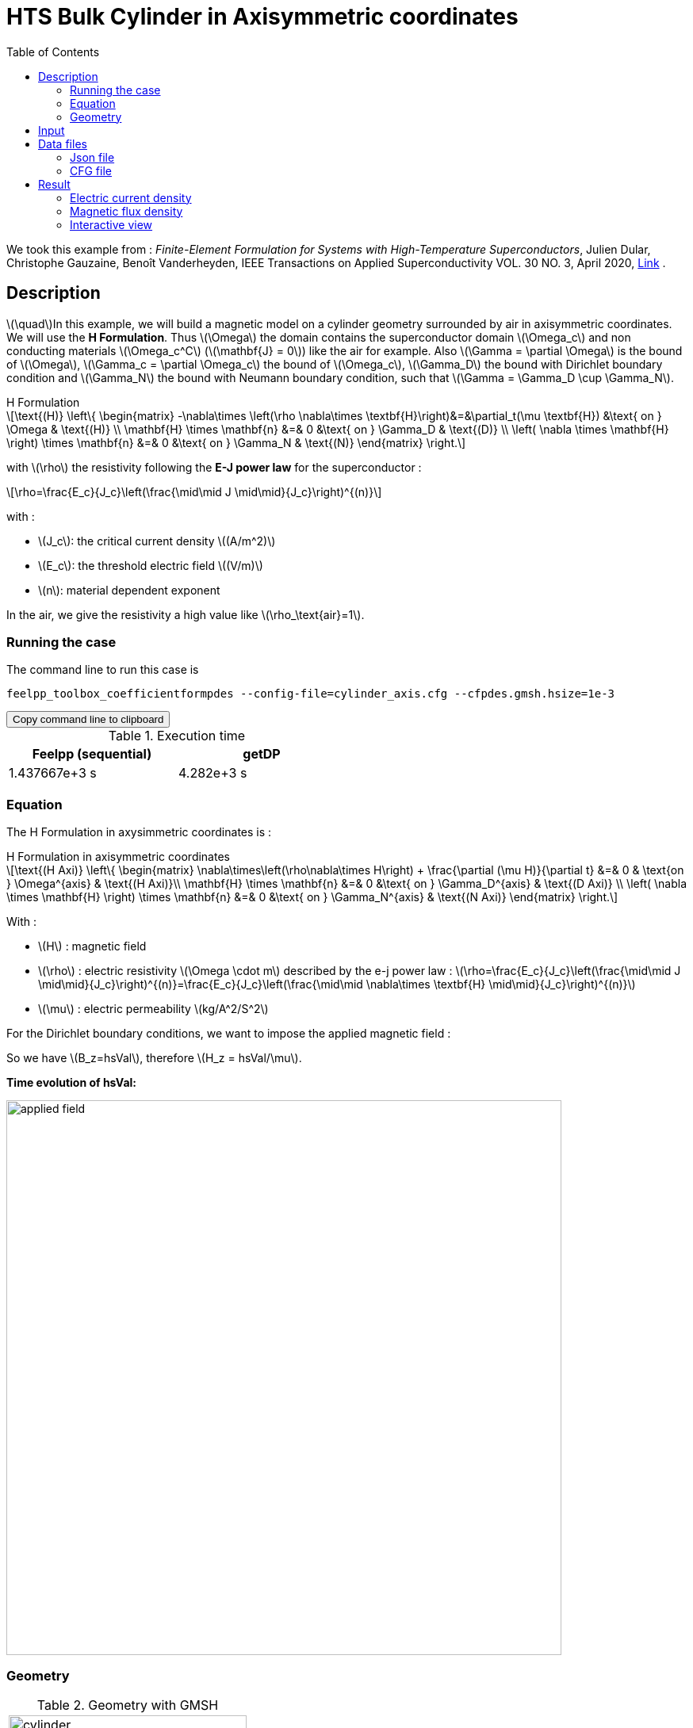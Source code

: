 :page-plotly: true
:page-vtkjs: true

= HTS Bulk Cylinder in Axisymmetric coordinates
:page-tags: cylinder
:page-illustration: Examples/cyl_H_axi_B_2.png 
:description: H Formulation
:stem: latexmath
:toc: left

:uri-data: https://github.com/feelpp/feelpp-hts/blob/master/src/cases
:uri-data-edit: https://github.com/feelpp/feelpp-hts/edit/master/src/cases

We took this example from : [[dular]] __Finite-Element Formulation for Systems with High-Temperature Superconductors__, Julien Dular, Christophe Gauzaine, Benoît Vanderheyden, IEEE Transactions on Applied Superconductivity VOL. 30 NO. 3, April 2020, https://www.htsmodelling.com/?page_id=748#Ferro[Link] .

== Description
stem:[\quad]In this example, we will build a magnetic model on a cylinder geometry surrounded by air in axisymmetric coordinates. We will use the *H Formulation*.
Thus stem:[\Omega] the domain contains the superconductor domain stem:[\Omega_c] and non conducting materials stem:[\Omega_c^C] (stem:[\mathbf{J} = 0]) like the air for example. Also stem:[\Gamma = \partial \Omega] is the bound of stem:[\Omega], stem:[\Gamma_c = \partial \Omega_c] the bound of stem:[\Omega_c], stem:[\Gamma_D] the bound with Dirichlet boundary condition and stem:[\Gamma_N] the bound with Neumann boundary condition, such that stem:[\Gamma = \Gamma_D \cup \Gamma_N].

[example,caption="",title="H Formulation"]
[[h_formulation]]
====
[stem]
++++
\text{(H)}
	\left\{ \begin{matrix}
		-\nabla\times \left(\rho \nabla\times \textbf{H}\right)&=&\partial_t(\mu \textbf{H}) &\text{ on } \Omega & \text{(H)} \\
		\mathbf{H} \times \mathbf{n} &=& 0 &\text{ on } \Gamma_D & \text{(D)} \\
		\left( \nabla \times \mathbf{H} \right) \times \mathbf{n} &=& 0 &\text{ on } \Gamma_N & \text{(N)}
	\end{matrix} \right.
++++
with stem:[\rho] the resistivity following the *E-J power law* for the superconductor :
[stem]
++++
\rho=\frac{E_c}{J_c}\left(\frac{\mid\mid J \mid\mid}{J_c}\right)^{(n)}
++++

with :

* stem:[J_c]: the critical current density stem:[(A/m^2)]

* stem:[E_c]: the threshold electric field stem:[(V/m)]

* stem:[n]: material dependent exponent


In the air, we give the resistivity a high value like stem:[\rho_\text{air}=1].
====


=== Running the case

The command line to run this case is

[[command-line]]
[source,sh]
----
feelpp_toolbox_coefficientformpdes --config-file=cylinder_axis.cfg --cfpdes.gmsh.hsize=1e-3
----

++++
<button class="btn" data-clipboard-target="#command-line">
Copy command line to clipboard
</button>
++++

.Execution time
[width="50%",options="header,footer"]
|====================
| Feelpp (sequential) | getDP  
|  1.437667e+3 s |  4.282e+3 s
|====================

=== Equation 

The H Formulation in axysimmetric coordinates is :

[example,caption="",title="H Formulation in axisymmetric coordinates"]
====
[stem]
++++
\text{(H Axi)}
\left\{ \begin{matrix}
    \nabla\times\left(\rho\nabla\times H\right)  + \frac{\partial (\mu H)}{\partial t} &=& 0  & \text{on } \Omega^{axis} & \text{(H Axi)}\\
    \mathbf{H} \times \mathbf{n} &=& 0 &\text{ on } \Gamma_D^{axis} & \text{(D Axi)} \\
	\left( \nabla \times \mathbf{H} \right) \times \mathbf{n} &=& 0 &\text{ on } \Gamma_N^{axis} & \text{(N Axi)}
\end{matrix} \right.
++++

With : 

* stem:[H] : magnetic field

* stem:[\rho] : electric resistivity stem:[\Omega \cdot m] described by the e-j power law : 
stem:[\rho=\frac{E_c}{J_c}\left(\frac{\mid\mid J \mid\mid}{J_c}\right)^{(n)}=\frac{E_c}{J_c}\left(\frac{\mid\mid \nabla\times \textbf{H} \mid\mid}{J_c}\right)^{(n)}]

* stem:[\mu] : electric permeability stem:[kg/A^2/S^2]

====

For the Dirichlet boundary conditions, we want to impose the applied magnetic field :

So we have stem:[B_z=hsVal], therefore stem:[H_z = hsVal/\mu].

**Time evolution of hsVal:**

image:Cylinder/A-Formulation/cfpdes_axis/applied_field.png[,width=700]

=== Geometry

.Geometry with GMSH
|====
|image:Cylinder/A-Formulation/cfpdes_axis/cylinder.png[,width=300]
|====

.Mesh with GMSH
|====
|image:Cylinder/A-Formulation/cfpdes_axis/cylinder_mesh.png[,width=300]
|====

== Input

.Parameter table

[width="100%",options="header,footer"]
|====================
| Notation | Description  | Value  | Unit  | Note
5+s|Paramètres globale
| stem:[t] | times |  | s |
| stem:[tf] | final time | 15 | s |
|stem:[H] | magnetic field | |stem:[A/m] |
|stem:[bmax]| Maximal applied field| 1 | stem:[T] |
| stem:[rate] | rate of the applied field raise | stem:[\frac{3}{tf}b_{max}] | stem:[T/s] |
|stem:[hsVal]| applied field| stem:[\frac{1}{\mu_0}\begin{cases}rate*t &\quad\text{if }t<\frac{t_f}{3}\\b_{max} &\quad\text{if }t<\frac{2t_f}{3}\\b_{max} - (t-\frac{2t_f}{3})*rate &\quad\text{if }t>\frac{2t_f}{3}\end{cases}] | stem:[K] |

5+s|Air
| stem:[\mu=\mu_0] | magnetic permeability of vacuum | stem:[4\pi.10^{-7}] | stem:[kg \, m / A^2 / S^2] |
| stem:[\rho] | electrical resistivity | stem:[1] | stem:[\Omega\cdot m] |

5+s|Cylinder
| stem:[\mu=\mu_0] | magnetic permeability of vacuum | stem:[4\pi.10^{-7}] | stem:[kg \, m / A^2 / S^2] |
| stem:[J_c] | critical current density | stem:[3.10^8] | stem:[A/m^2] |
| stem:[E_c] | threshold electric field | stem:[10^{-4}] |stem:[V/m] |
| stem:[n] | material dependent exponent | stem:[20] | |
| stem:[\rho] | electrical resistivity (described by the stem:[e-j] power law) | stem:[\frac{E_c}{J_c}\left(\frac{\mid\mid J \mid\mid}{J_c}\right)^{(n)}] | stem:[\Omega\cdot m] |


|====================

== Data files

The case data files are available in Github link:{uri-data}/Cylinder/H-Formulation/cfpdes_axis[here]

* link:{uri-data}/Cylinder/H-Formulation/cfpdes_axis/cylinder_axis.cfg[CFG file] - [link:{uri-data-edit}/Cylinder/H-Formulation/cfpdes_axis/cylinder_axis.cfg[Edit the file]]
* link:{uri-data}/Cylinder/H-Formulation/cfpdes_axis/cylinder_axis.json[JSON file] - [link:{uri-data-edit}/Cylinder/H-Formulation/cfpdes_axis/cylinder_axis.json[Edit the file]]


=== Json file

==== Mesh

This section of the Model JSON file setup the mesh.

//.Example of Materials section
[source,json]
----
"Meshes":
    {
        "cfpdes":
        {
            "Import":
            {
                "filename":"$cfgdir/cylinder.geo"<1>
            }
        }
    },
----
<1> the geometric file

==== Materials

This section of the Model JSON file defines material properties linking the Physical Entities in the mesh data structures to these properties.

//.Example of Materials section
[source,json]
----
"Materials":
    {
        "Conductor":<1>
        {
            "markers":["Cylinder"],<1>
            
            "rho":"ec / jc * (abs(magnetic_curl_H_rt)/jc)^(n - 1):ec:jc:n:magnetic_curl_H_rt",<2>
	    "mu":"mu0:mu0"
        },
        "Air":<1>
        {
	    "markers":["Air","Spherical_shell"],<1>

            "rho":1,
	    "mu":"mu0:mu0"
        }
    },
----
<1> gives the name of the physical entity (here `Physical Surface`) associated to the Material.
<2> stem:[\rho]  is defined by the E-J power law in the HTS

==== Models

This section of the Model JSON file defines material properties linking the Physical Entities in the mesh data structures to these properties.

//.Example of Materials section
[source,json]
----
"Models":<1>
    {
        "cfpdes":{
            "equations":"magnetic"<2>
        },
        "magnetic":<3>
        {
            "name": "magnetic_conductor",
            "setup":{
                "unknown":{
                    "basis":"Ned1h0",<4>
                    "name":"H",<5>
                    "symbol":"H"<6>
                },
                "coefficients":{<7>
                    "zeta":"materials_rho*x:materials_rho:x",
                    "d":"materials_mu*x:materials_mu:x"
                }
            }
        }
    },
----
<1> start section `Models` defined by the toolbox to define the main configuration and particularly the set of equations to be solved
<2> set of equations to be solved
<3> toolbox keyword that allows identifying the kind of model
<4> equation unknown's basis
<5> equation unknown's name
<6> equation unknown's symbol
<7> CFPDES coefficients




==== Boundary Conditions

This section of the Model JSON file defines the boundary conditions.

[source,json]
----
"BoundaryConditions":
    {
        "magnetic": <1>
        {
            "Dirichlet": <2>
            {
                "magdir":
                {
                    "markers":["Symmetry_line","Exterior_boundary"], <3>
                    "expr":"{0,hsVal}:hsVal" 
                }
            }
        }
    },
----
<1> the field name of the toolbox to which the boundary condition is associated
<2> the type of boundary condition to apply, here `Dirichlet`
<3> the physical entity (associated to the mesh) to which the condition is applied


==== Post Process
[source,json]
----
"PostProcess":
    {
        "use-model-name":1,
        "magnetic":<1>
        {
            "Exports":<2>
            {
                "fields":["H"],<3>
                "expr":<4>
                {
                    "B":<5>
                    {
                        "expr":"{materials_mu*magnetic_H_0,materials_mu*magnetic_H_1}:materials_mu:magnetic_H_0:magnetic_H_1",
                        "representation":["element"]
                    },
                    "J":<6>
                    {
                        "expr":"magnetic_curl_H:magnetic_curl_H",
                        "markers":["Cylinder"]<7>
                    }
                }
            }
        }
    }
}
----
<1> the field name of the toolbox to which the post-processing is associated
<2> the `Exports` identifies the toolbox fields that have to be exported for visualisation
<3> the list of fields to be exported
<4> the list of expressions assiocated to the fields to be exported
<5> `B` is for the magnetic flux density
<6> `J` is for the current density
<7> the physical entity (associated to the mesh) to which the expression is applied

=== CFG file

The Model CFG (`.cfg`) files allow to pass command line options to {feelpp} applications. In particular, it allows to  define the solution strategy and configure the linear/non-linear algebraic solvers.

The Cfg file used is
----
directory=feelpp-hts/cylinder/Hform/cfpdes_axis<1>

case.dimension=2<2>

[cfpdes]<3>
filename=$cfgdir/cylinder_axis.json<4>

verbose_solvertimer=1<5>
solver=Newton<6>

ksp-monitor=1<7>
ksp-view=1
ksp-converged-reason=1<8>

snes-type=ls
snes-line-search-type=bt
snes-monitor=1
snes-view=1
snes-maxit=200<9>
snes-atol=1.e-5<10>
#snes-rtol=1.e-6<11>
snes-converged-reason=1

[cfpdes.magnetic]<12>
bdf.order=2<13>

[ts]<14>
time-initial=0<15>
time-step=0.2<16>
time-final=15<17>
restart.at-last-save=true<18>
----
<1> the directory where the results are exported
<2>	the dimension of the application, by default 3D
<3> toolbox prefix
<4> the associated Json file
<5> information on solver time
<6> the non-linear solver
<7> ksp-monitor
<8> ksp-converged-reason
<9> maximum number of iteration
<10> snes absolute tolerance
<11> snes relative tolerance
<12> cfpdes.magnetic
<13> cfpdes.magnetic order
<14> time setup
<15> time initial
<16> time step
<17> time final
<18> restart at last save

== Result

=== Electric current density


video::jBWlTIlLnSw[youtube, title="Electric current density stem:[J (A/m^2)]", width=720, height=400]

We compare the current density profiles with *Feelpp* and *getDP* on the stem:[O_r] axis, at the mid-height of the cylinder, at time stem:[t_3] for a maximum applied field of 1 T and stem:[n=20].

[plotly,https://gist.githubusercontent.com/jermuzet/efed10da3ea74af78e26c6c7b6588676/raw/cd2c31e69d6cf41dc8b58a5b923ee5c1bb449e57/Cylinder_Hform_axi_J.csv]
....
// global d
const data = [{
  name: 'Feel++',
  type: 'scatter',
  x: d.map(i => i['x']),
  y: d.map(i => i['Feel++']),
  showlegend: true,
  line: {color: '#2E64FE'}
},
{
  name: 'getDP',
  type: 'scatter',
  x: d.map(i => i['x']),
  y: d.map(i => i['getDP']),
  showlegend: true,
  line: {color: '#FF8000'}
}]
const layout = {
  title: 'Current Density',
  xaxis: {title: 'r (m)'},
  yaxis: {title:'J/Jc'}
}
....
// ++++
// <div id="myDiv"></div>
// <script type="text/javascript">

// function makeplot() {

//     Plotly.d3.csv("https://gist.githubusercontent.com/jermuzet/4493e66c7714536833397587094dd9f1/raw/4fc428100c9e29df6d76407e83f64e5fb36f63da/Hform_cyl_jphi-t3.csv", function(file1) {
//         Plotly.d3.csv("https://gist.githubusercontent.com/jermuzet/14683d5efca480015e4af9f2d41a78b1/raw/ccc70c40e615acc160b6e0ffdc854679f23cd20f/jline.csv", function(file2) {
//             processData(file1,file2);});
//     });
// };



// function processData(file1,file2) {
//     console.log(file1);
//     var x1 = [], y = [], x2 =[], z=[], standard_deviation = [];

//     for (var i=0; i<file1.length; i++) {
//         row1 = file1[i];
//         x1.push( row1['Points:0'] );
//         y.push( row1['cfpdes.magnetic.expr.J'] /3e8);
//     }
//     for (var i=0; i<file2.length; i++) {
//         row2 = file2[i];
//         x2.push( row2['X'] );
//         z.push( row2['getDP_t3'] /3e8);
//     }

//     console.log( 'X1',x1, 'SD',standard_deviation );
//     console.log( 'Y',y, 'SD',standard_deviation );
//     console.log( 'X2',x2, 'SD',standard_deviation );
//     console.log( 'Z',z, 'SD',standard_deviation );
//     makePlotly( x1, y, x2, z, standard_deviation );
// }


// function makePlotly( x1, y, x2, z, standard_deviation ){
//     var plotDiv = document.getElementById("plot");
//     var traces1 = {
//         x: x1,
//         y: y,
//         name: 'Feelpp'
//     };

//     var traces2 = {
//         x: x2,
//         y: z,
//         name: 'getDP'
//     };

//     var data = [traces1, traces2];

//     Plotly.newPlot('myDiv', data, {title: 'J_theta/J_c on the Or axis of the cylinder'});
// };

// makeplot();

// </script>

// ++++
[cols="a"]
|===
^|*L2 Relative Error Norm* : stem:[24.57 \%]
|===

=== Magnetic flux density

video::STlNSx_-kyU[youtube, title="Magnetic flux density stem:[B (T)]", width=720, height=400]


We compare the distribution of the z-component of the magnetic flux density 2mm above the cylinder at the instants stem:[t_1], stem:[t_2] and stem:[t_3] with *Feelpp* and *getDP*.

[plotly,https://gist.githubusercontent.com/jermuzet/083e1fcd0e019acfb6874054160cc6a3/raw/4da054d9634e3018f5cba6fb7c698b0e5c37538f/Cylinder_Hform_axi_B.csv]
....
// global d
const data = [{
  name: 'Feel++ t1',
  type: 'scatter',
  x: d.map(i => i['x']),
  y: d.map(i => i['Feel++_t1']),
  showlegend: true,
  line: {color: '#088A08'}
},
{
  name: 'getDP t1',
  type: 'scatter',
  x: d.map(i => i['x']),
  y: d.map(i => i['getDP_t1']),
  showlegend: true,
  line: {color: '#81F781'}
},
{
  name: 'Feel++ t2',
  type: 'scatter',
  x: d.map(i => i['x']),
  y: d.map(i => i['Feel++_t2']),
  showlegend: true,
  line: {color: '#084B8A'}
},
{
  name: 'getDP t2',
  type: 'scatter',
  x: d.map(i => i['x']),
  y: d.map(i => i['getDP_t2']),
  showlegend: true,
  line: {color: '#2ECCFA'}
},
{
  name: 'Feel++ t3',
  type: 'scatter',
  x: d.map(i => i['x']),
  y: d.map(i => i['Feel++_t3']),
  showlegend: true,
  line: {color: '#B40404'}
},
{
  name: 'getDP t3',
  type: 'scatter',
  x: d.map(i => i['x']),
  y: d.map(i => i['getDP_t3']),
  showlegend: true,
  line: {color: '#FAAC58'}
}]
const layout = {
  title: 'Magnetic Flux Density',
  xaxis: {title: 'r (m)'},
  yaxis: {title:'Bz (T)'}
}
....
// ++++
// <div id="myDiv2"></div>
// <script type="text/javascript">

// function makeplot2() {

//     Plotly.d3.csv("https://gist.githubusercontent.com/jermuzet/1e9d91fcdb4297ae317b9392aed7cf85/raw/c81b04e539a5ecaf5f1ee3bd92846ee48375cb0c/Hform_cyl_b-t1.csv", function(file1) {
//         Plotly.d3.csv("https://gist.githubusercontent.com/jermuzet/20dcf1c2e513240fb80f19891c477ce7/raw/e3fc0a82594ded817efe6735f611104e016f0ba1/Hform_cyl_b-t2.csv", function(file2) {
//             Plotly.d3.csv("https://gist.githubusercontent.com/jermuzet/3a4aeec4b1cdbbbde69c65be02c55bea/raw/8c8a4f93a62b0423578e61a030e710302bf295dc/Hform_cyl_b-t3.csv", function(file3) {
//                 Plotly.d3.csv("https://gist.githubusercontent.com/jermuzet/03ab65c93d3eb3784739b2d0210e1b81/raw/1c2783601c378823572c5cee7ad6e122f9b3d7bd/getdpaformaxi_b_t1.csv", function(file4) {
//                     Plotly.d3.csv("https://gist.githubusercontent.com/jermuzet/e16dea426990083f3a252f1a08883955/raw/71b121bfef7e40d72483657c565dde6dfcccab60/getdpaformaxi_b_t2.csv", function(file5) {
//                         Plotly.d3.csv("https://gist.githubusercontent.com/jermuzet/5743a0b3ff9d43d5bde7bde4503296b6/raw/053822d054754969b01e098183e6449c2510b74c/getdpaformaxi_b_t3.csv", function(file6) {
//                             processData2(file1,file2,file3,file4,file5,file6);
//                         });
//                     });
//                 });
//             });
//         });
//     });
// };



// function processData2(file1,file2,file3,file4,file5,file6) {
//     console.log(file1);
//     var x1 = [], y1 = [], y2 = [], y3 = [], x2 =[], z1=[], z2 = [], z3 =[], standard_deviation = [];

//     for (var i=0; i<file1.length; i++) {
//         row1 = file1[i];
//         row2 = file2[i];
//         row3 = file3[i];
//         x1.push( row1['Points:0'] );
//         y1.push( row1['cfpdes.magnetic.expr.B:1']);
//         y2.push( row2['cfpdes.magnetic.expr.B:1']);
//         y3.push( row3['cfpdes.magnetic.expr.B:1']);
//     }
//     for (var i=0; i<file4.length; i++) {
//         row1 = file4[i];
//         row2 = file5[i];
//         row3 = file6[i];
//         x2.push( row1['X'] );
//         z1.push( row1['getDP_t1']);
//         z2.push( row2['getDP_t2']);
//         z3.push( row3['getDP_t3']);
//     }

//     makePlotly2( x1, y1, y2, y3, x2, z1, z2, z3, standard_deviation );
// }


// function makePlotly2( x1, y1, y2, y3, x2, z1, z2, z3, standard_deviation ){
//     var plotDiv = document.getElementById("plot");
//     var traces1 = {
//         x: x1,
//         y: y1,
//         name: 't1 (Feelpp)',
//         mode: 'lines',
//         line: {
//             color: 'red',
//             width:4
//         }
//     };
//     var traces2 = {
//         x: x1,
//         y: y2,
//         name: 't2 (Feelpp)',
//         mode: 'lines',
//         line: {
//             color: 'blue'
//         }
//     };
//     var traces3 = {
//         x: x1,
//         y: y3,
//         name: 't3 (Feelpp)',
//         mode: 'lines',
//         line: {
//             color: 'green'
//         }
//     };

//     var traces4 = {
//         x: x2,
//         y: z1,
//         name: 't1 (getDP)',
//         mode: 'lines',
//         line: {
//             color: 'indianred'
//         }
//     };
//     var traces5 = {
//         x: x2,
//         y: z2,
//         name: 't2 (getDP)',
//         mode: 'lines',
//         line: {
//             color: 'dodgerblue'
//         }
//     };
//     var traces6 = {
//         x: x2,
//         y: z3,
//         name: 't3 (getDP)',
//         mode: 'lines',
//         line: {
//             color: 'lightgreen'
//         }
//     };

//     var data = [traces1, traces2, traces3, traces4, traces5, traces6];

//     Plotly.newPlot('myDiv2', data, {title: 'Distribution of the z-component of the magnetic flux density'});
// };

// makeplot2();

// </script>

// ++++

[cols="1,3"]
|===
|*t1* stem:[=5s]
^|*L2 Relative Error Norm* : stem:[1.31 \%]
|*t2* stem:[=10s]
^|*L2 Relative Error Norm* : stem:[3.42 \%]
|*t3* stem:[=15s]
^|*L2 Relative Error Norm* : stem:[6.66 \%]
|===



=== Interactive view


[cols="a,a"]
|===
^|[vtkjs,https://girder.math.unistra.fr/api/v1/item/64ca6372b0e9570499e1cc9d/download]
----
{
  "fields": [
    {
      "scene": "magfield",
      "name": "Magnetic Field B"
    },
    {
      "scene": "currden",
      "name": "Current Density J"
    }
  ]
}
---- ^| [vtkjs,https://girder.math.unistra.fr/api/v1/item/64ca6371b0e9570499e1cc9a/download]
----
{
  "fields": [
    {
      "scene": "magfield",
      "name": "Magnetic Field B"
    },
    {
      "scene": "currden",
      "name": "Current Density J"
    }
  ]
}
----
^| stem:[t=5s] ^| stem:[t=10s]
2+^|[vtkjs,https://girder.math.unistra.fr/api/v1/item/64ca6371b0e9570499e1cc97/download]
----
{
  "fields": [
    {
      "scene": "magfield",
      "name": "Magnetic Field B"
    },
    {
      "scene": "currden",
      "name": "Current Density J"
    }
  ]
}
---- 
2+^| stem:[t=15s]
|===